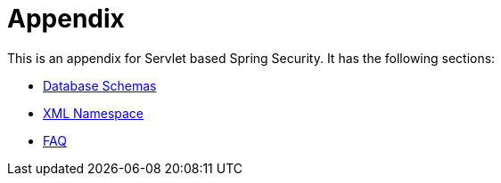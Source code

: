 = Appendix

This is an appendix for Servlet based Spring Security.
It has the following sections:

* xref:servlet/appendix/database-schema.adoc[Database Schemas]
* xref:servlet/appendix/namespace/index.adoc[XML Namespace]
* xref:servlet/appendix/faq.adoc[FAQ]
